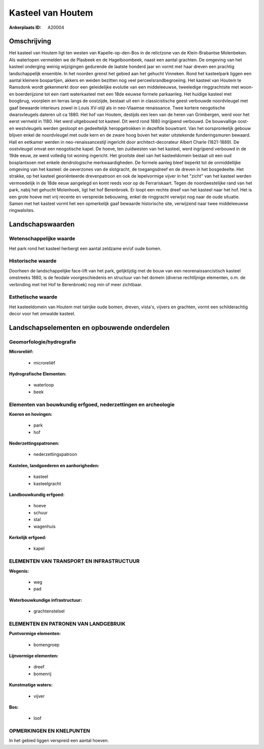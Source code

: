 Kasteel van Houtem
==================

:Ankerplaats ID: A20004




Omschrijving
------------

Het kasteel van Houtem ligt ten westen van Kapelle-op-den-Bos in de
relictzone van de Klein-Brabantse Molenbeken. Als waterlopen vermelden
we de Plasbeek en de Hagelboombeek, naast een aantal grachten. De
omgeving van het kasteel onderging weinig wijzigingen gedurende de
laatste honderd jaar en vormt met haar dreven een prachtig
landschappelijk ensemble. In het noorden grenst het gebied aan het
gehucht Vinneken. Rond het kasteelpark liggen een aantal kleinere
bospartijen, akkers en weiden bezitten nog veel perceelsrandbegroeiing.
Het kasteel van Houtem te Ramsdonk wordt gekenmerkt door een
geleidelijke evolutie van een middeleeuwse, tweeledige ringgrachtsite
met woon- en boerderijzone tot een riant waterkasteel met een 18de
eeuwse formele parkaanleg. Het huidige kasteel met boogbrug, voorplein
en terras langs de oostzijde, bestaat uit een in classicistische geest
verbouwde noordvleugel met gaaf bewaarde interieurs zowel in Louis
XV-stijl als in neo-Vlaamse renaissance. Twee kortere neogotische
dwarsvleugels dateren uit ca 1880. Het hof van Houtem, destijds een leen
van de heren van Grimbergen, werd voor het eerst vermeld in 1180. Het
werd uitgebouwd tot kasteel. Dit werd rond 1880 ingrijpend verbouwd. De
bouwvallige oost- en westvleugels werden gesloopt en gedeeltelijk
heropgetrokken in dezelfde bouwtrant. Van het oorspronkelijk gebouw
blijven enkel de noordvleugel met oude kern en de zware hoog boven het
water uitstekende funderingsmuren bewaard. Hall en eetkamer werden in
neo-renaissancestijl ingericht door architect-decorateur Albert Charle
(1821-1889). De oostvleugel omvat een neogotische kapel. De hoeve, ten
zuidwesten van het kasteel, werd ingrijpend verbouwd in de 19de eeuw, ze
werd volledig tot woning ingericht. Het grootste deel van het
kasteeldomein bestaat uit een oud bosplantsoen met enkele dendrologische
merkwaardigheden. De formele aanleg bleef beperkt tot de onmiddellijke
omgeving van het kasteel: de oeverzones van de slotgracht, de
toegangsdreef en de dreven in het bosgedeelte. Het strakke, op het
kasteel georiënteerde drevenpatroon en ook de lepelvormige vijver in het
"zicht" van het kasteel werden vermoedelijk in de 18de eeuw aangelegd en
komt reeds voor op de Ferrariskaart. Tegen de noordwestelijke rand van
het park, nabij het gehucht Molenhoek, ligt het hof Berenbroek. Er loopt
een rechte dreef van het kasteel naar het hof. Het is een grote hoeve
met vrij recente en verspreide bebouwing, enkel de ringgracht verwijst
nog naar de oude situatie. Samen met het kasteel vormt het een
opmerkelijk gaaf bewaarde historische site, verwijzend naar twee
middeleeuwse ringwalsites.



Landschapswaarden
-----------------


Wetenschappelijke waarde
~~~~~~~~~~~~~~~~~~~~~~~~

Het park rond het kasteel herbergt een aantal zeldzame en/of oude
bomen.

Historische waarde
~~~~~~~~~~~~~~~~~~


Doorheen de landschappelijke face-lift van het park, gelijktijdig met
de bouw van een neorenaissancistisch kasteel omstreeks 1880, is de
feodale voorgeschiedenis en structuur van het domein (diverse
rechtlijnige elementen, o.m. de verbinding met het Hof te Berenbroek)
nog min of meer zichtbaar.

Esthetische waarde
~~~~~~~~~~~~~~~~~~

Het kasteeldomein van Houtem met talrijke oude
bomen, dreven, vista's, vijvers en grachten, vormt een schilderachtig
decor voor het omwalde kasteel.



Landschapselementen en opbouwende onderdelen
--------------------------------------------



Geomorfologie/hydrografie
~~~~~~~~~~~~~~~~~~~~~~~~

**Microreliëf:**

 * microreliëf


**Hydrografische Elementen:**

 * waterloop
 * beek



Elementen van bouwkundig erfgoed, nederzettingen en archeologie
~~~~~~~~~~~~~~~~~~~~~~~~~~~~~~~~~~~~~~~~~~~~~~~~~~~~~~~~~~~~~~~

**Koeren en hovingen:**

 * park
 * hof


**Nederzettingspatronen:**

 * nederzettingspatroon

**Kastelen, landgoederen en aanhorigheden:**

 * kasteel
 * kasteelgracht


**Landbouwkundig erfgoed:**

 * hoeve
 * schuur
 * stal
 * wagenhuis


**Kerkelijk erfgoed:**

 * kapel



ELEMENTEN VAN TRANSPORT EN INFRASTRUCTUUR
~~~~~~~~~~~~~~~~~~~~~~~~~~~~~~~~~~~~~~~~~

**Wegenis:**

 * weg
 * pad


**Waterbouwkundige infrastructuur:**

 * grachtenstelsel



ELEMENTEN EN PATRONEN VAN LANDGEBRUIK
~~~~~~~~~~~~~~~~~~~~~~~~~~~~~~~~~~~~~

**Puntvormige elementen:**

 * bomengroep


**Lijnvormige elementen:**

 * dreef
 * bomenrij

**Kunstmatige waters:**

 * vijver


**Bos:**

 * loof



OPMERKINGEN EN KNELPUNTEN
~~~~~~~~~~~~~~~~~~~~~~~~

In het gebied liggen verspreid een aantal hoeven.
